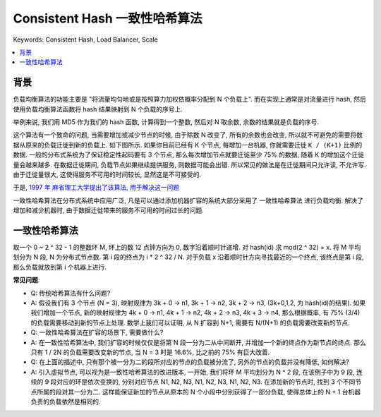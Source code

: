 .. _consistent-hash-algorithm:

Consistent Hash 一致性哈希算法
==============================================================================
Keywords: Consistent Hash, Load Balancer, Scale

.. contents::
    :class: this-will-duplicate-information-and-it-is-still-useful-here
    :depth: 1
    :local:


背景
------------------------------------------------------------------------------
负载均衡算法的功能主要是 "将流量均匀地或是按照算力加权依概率分配到 N 个负载上". 而在实现上通常是对流量进行 hash, 然后使用负载均衡算法函数将 hash 结果映射到 N 个负载的序号上.

举例来说, 我们用 MD5 作为我们的 hash 函数, 计算得到一个整数, 然后对 N 取余数, 余数的结果就是负载的序号.

这个算法有一个致命的问题, 当需要增加或减少节点的时候, 由于除数 N 改变了, 所有的余数也会改变, 所以就不可避免的需要将数据从原来的负载迁徙到新的负载上. 如下图所示. 如果你目前已经有 K 个节点, 每增加一台机器, 你就需要迁徙 ``K / (K+1)`` 比例的数据. 一般的分布式系统为了保证稳定性起码要有 3 个节点, 那么每次增加节点就要迁徙至少 75% 的数据, 随着 K 的增加这个迁徙量会越来越多. 在数据迁徙期间, 负载节点如果继续提供服务, 则数据可能会出错. 所以常见的做法是在迁徙期间只允许读, 不允许写. 由于迁徙量很大, 这使得服务不可用的时间较长, 显然这是不可接受的.

.. raw:: html
    :file: ./consistent-hashing-1.html

于是, `1997 年 麻省理工大学提出了该算法, 用于解决这一问题 <https://en.wikipedia.org/wiki/Consistent_hashing#:~:text=In%20computer%20science%2C%20consistent%20hashing,is%20the%20number%20of%20slots.>`_

一致性哈希算法在分布式系统中应用广泛, 凡是可以通过添加机器扩容的系统大部分采用了 ``一致性哈希算法`` 进行负载均衡. 解决了增加和减少机器时, 由于数据迁徙带来的服务不可用的时间过长的问题.


一致性哈希算法
------------------------------------------------------------------------------


取一个 0 ~ 2 ^ 32 - 1 的整数环 M, 环上的数 12 点钟方向为 0, 数字沿着顺时针递增. 对 hash(id) 求 mod(2 ^ 32) = x. 将 M 平均划分为 N 段, N 为分布式节点数. 第 i 段的终点为 i * 2 ^ 32 / N. 对于负载 x 沿着顺时针方向寻找最近的一个终点, 该终点是第 i 段, 那么负载就放到第 i 个机器上进行.

**常见问题**:

- Q: 传统哈希算法有什么问题?
- A: 假设我们有 3 个节点 (N = 3), 映射规律为 3k + 0 -> n1, 3k + 1 -> n2, 3k + 2 -> n3, (3k+0,1,2, 为 hash(id)的结果). 如果我们增加一个节点, 新的映射规律为 4k + 0 -> n1, 4k + 1 -> n2, 4k + 2 -> n3, 4k + 3 -> n4, 那么根据概率, 有 75% (3/4) 的负载需要移动到新的节点上处理. 数学上我们可以证明, 从 N 扩容到 N+1, 需要有 N/(N+1) 的负载需要改变新的节点.

- Q: 一致性哈希算法在扩容的场景下, 需要做什么?
- A: 在一致性哈希算法中, 我们扩容的时候仅仅是将第 N 段一分为二从中间断开, 并增加一个新的终点作为新节点的终点. 那么只有 1 / 2N 的负载需要改变新的节点, 当 N = 3 时是 16.6%, 比之前的 75% 有巨大改善.

- Q: 在上面的描述中, 只有那个被一分为二的段所对应的节点的负载被分流了, 另外的节点的负载并没有降低, 如何解决?
- A: 引入虚拟节点, 可以视为是一致性哈希算法的改进版本, 一开始, 我们将环 M 平均划分为 N ^ 2 段, 在该例子中为 9 段, 连续的 9 段对应的环是依次变换的, 分别对应节点 N1, N2, N3, N1, N2, N3, N1, N2, N3. 在添加新的节点时, 找到 3 个不同节点所属的段对其一分为二. 这样能保证新加的节点从原本的 N 个小段中分别获得了一部分负载, 使得总体上的 N + 1 台机器负责的负载依然是相同的.

